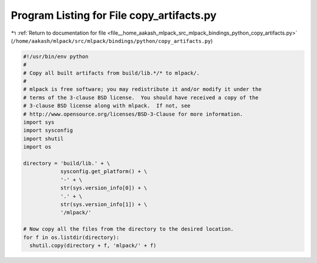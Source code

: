 
.. _program_listing_file__home_aakash_mlpack_src_mlpack_bindings_python_copy_artifacts.py:

Program Listing for File copy_artifacts.py
==========================================

|exhale_lsh| :ref:`Return to documentation for file <file__home_aakash_mlpack_src_mlpack_bindings_python_copy_artifacts.py>` (``/home/aakash/mlpack/src/mlpack/bindings/python/copy_artifacts.py``)

.. |exhale_lsh| unicode:: U+021B0 .. UPWARDS ARROW WITH TIP LEFTWARDS

.. code-block:: py

   #!/usr/bin/env python
   #
   # Copy all built artifacts from build/lib.*/* to mlpack/.
   #
   # mlpack is free software; you may redistribute it and/or modify it under the
   # terms of the 3-clause BSD license.  You should have received a copy of the
   # 3-clause BSD license along with mlpack.  If not, see
   # http://www.opensource.org/licenses/BSD-3-Clause for more information.
   import sys
   import sysconfig
   import shutil
   import os
   
   directory = 'build/lib.' + \
               sysconfig.get_platform() + \
               '-' + \
               str(sys.version_info[0]) + \
               '.' + \
               str(sys.version_info[1]) + \
               '/mlpack/'
   
   # Now copy all the files from the directory to the desired location.
   for f in os.listdir(directory):
     shutil.copy(directory + f, 'mlpack/' + f)
